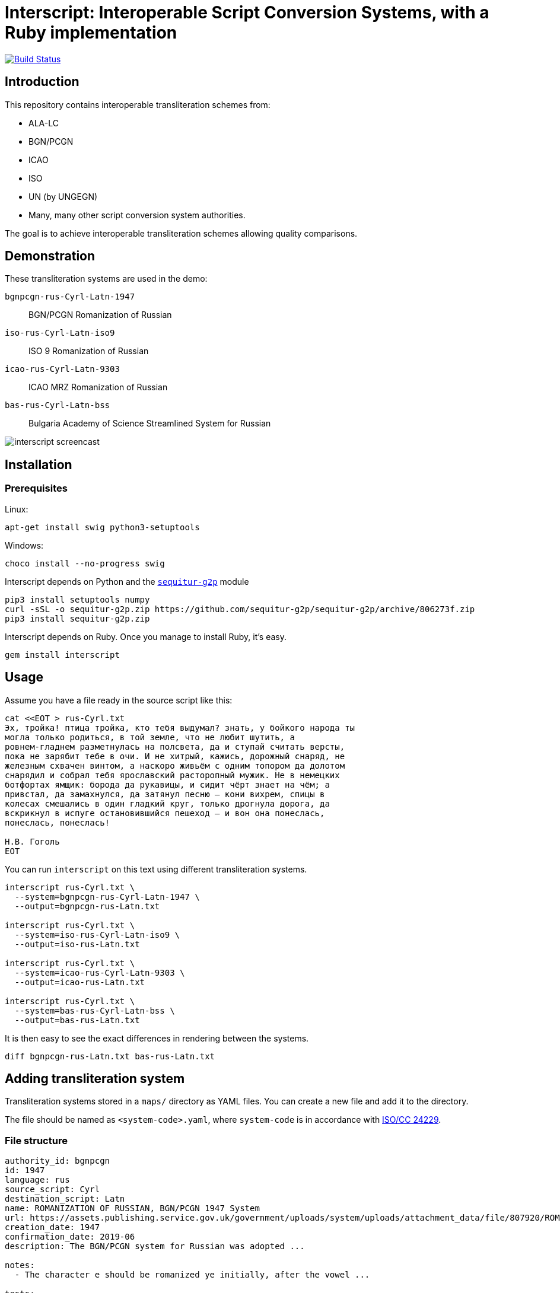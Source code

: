 = Interscript: Interoperable Script Conversion Systems, with a Ruby implementation

image:https://github.com/interscript/interscript/workflows/test/badge.svg["Build Status", link="https://github.com/interscript/interscript/actions?workflow=test"]

== Introduction

This repository contains interoperable transliteration schemes from:

* ALA-LC
* BGN/PCGN
* ICAO
* ISO
* UN (by UNGEGN)
* Many, many other script conversion system authorities.

The goal is to achieve interoperable transliteration schemes allowing quality comparisons.



== Demonstration

These transliteration systems are used in the demo:

`bgnpcgn-rus-Cyrl-Latn-1947`:: BGN/PCGN Romanization of Russian
`iso-rus-Cyrl-Latn-iso9`::     ISO 9 Romanization of Russian
`icao-rus-Cyrl-Latn-9303`::    ICAO MRZ Romanization of Russian
`bas-rus-Cyrl-Latn-bss`::      Bulgaria Academy of Science Streamlined System for Russian

image:demo/20191118-interscript-demo-cast.gif["interscript screencast"]


== Installation

=== Prerequisites

Linux:

[source,sh]
----
apt-get install swig python3-setuptools
----

Windows:

[source,sh]
----
choco install --no-progress swig
----

Interscript depends on Python and the https://github.com/sequitur-g2p/sequitur-g2p[`sequitur-g2p`] module

[source,sh]
----
pip3 install setuptools numpy
curl -sSL -o sequitur-g2p.zip https://github.com/sequitur-g2p/sequitur-g2p/archive/806273f.zip
pip3 install sequitur-g2p.zip
----

Interscript depends on Ruby. Once you manage to install Ruby, it's easy.

[source,sh]
----
gem install interscript
----

== Usage

Assume you have a file ready in the source script like this:

[source,sh]
----
cat <<EOT > rus-Cyrl.txt
Эх, тройка! птица тройка, кто тебя выдумал? знать, у бойкого народа ты
могла только родиться, в той земле, что не любит шутить, а
ровнем-гладнем разметнулась на полсвета, да и ступай считать версты,
пока не зарябит тебе в очи. И не хитрый, кажись, дорожный снаряд, не
железным схвачен винтом, а наскоро живьём с одним топором да долотом
снарядил и собрал тебя ярославский расторопный мужик. Не в немецких
ботфортах ямщик: борода да рукавицы, и сидит чёрт знает на чём; а
привстал, да замахнулся, да затянул песню — кони вихрем, спицы в
колесах смешались в один гладкий круг, только дрогнула дорога, да
вскрикнул в испуге остановившийся пешеход — и вон она понеслась,
понеслась, понеслась!

Н.В. Гоголь
EOT
----

You can run `interscript` on this text using different transliteration systems.

[source,sh]
----
interscript rus-Cyrl.txt \
  --system=bgnpcgn-rus-Cyrl-Latn-1947 \
  --output=bgnpcgn-rus-Latn.txt

interscript rus-Cyrl.txt \
  --system=iso-rus-Cyrl-Latn-iso9 \
  --output=iso-rus-Latn.txt

interscript rus-Cyrl.txt \
  --system=icao-rus-Cyrl-Latn-9303 \
  --output=icao-rus-Latn.txt

interscript rus-Cyrl.txt \
  --system=bas-rus-Cyrl-Latn-bss \
  --output=bas-rus-Latn.txt
----

It is then easy to see the exact differences in rendering between the systems.

[source,sh]
----
diff bgnpcgn-rus-Latn.txt bas-rus-Latn.txt
----

== Adding transliteration system

Transliteration systems stored in a `maps/` directory as YAML files.
You can create a new file and add it to the directory.

The file should be named as `<system-code>.yaml`, where `system-code`
is in accordance with
http://calconnect.gitlab.io/tc-localization/csd-transcription-systems[ISO/CC 24229].

=== File structure

[source,yaml]
----
authority_id: bgnpcgn
id: 1947
language: rus
source_script: Cyrl
destination_script: Latn
name: ROMANIZATION OF RUSSIAN, BGN/PCGN 1947 System
url: https://assets.publishing.service.gov.uk/government/uploads/system/uploads/attachment_data/file/807920/ROMANIZATION_OF_RUSSIAN.pdf
creation_date: 1947
confirmation_date: 2019-06
description: The BGN/PCGN system for Russian was adopted ...

notes:
  - The character e should be romanized ye initially, after the vowel ...

tests:
  - source: ДЛИННОЕ ПОКРЫВАЛО
    expected: DLINNOYE POKRYVALO
  - source: Еловая шишка
    expected: Yelovaya shishka

map:
  rules:
    - pattern: (?<=[АаЕеЁёИиОоУуЫыЭэЮюЯяЙйЪъЬь])\u0415 # Е after a, e, ё, и, о, у, ы, э, ю, я, й, ъ, ь
      result: Ye
    - pattern: \b\u0415 # Е initially
      result: Ye

  characters:
    "\u0410": "A"
    "\u0411": "B"
    "\u0412": "V"
----


=== Rules

The subsection `rules` is placed under the `map` key. All rules are applied in order they are placed before the subsection `characters` applying. Rules apply to an original text, not to a result of previous rules applying.

Each rule has `pattern` and `result` elements.

Pattern is a regex expression. It should be representing as a string without `//` or `%r{}` parentheses. For example `\b\u0415`. In case a rule is depend on previous or next content, lookahead or lookbehind could be used. For example a rule with the pattern `(?<=[АаЕеЁёИиОоУуЫыЭэЮюЯяЙйЪъЬь])\u0415` find every Е after upper or lower case symbols a, e, ё, и, о, у, ы, э, ю, я, й, ъ, ь.

Result is a replacement a for pattern's match. It can contain a string, an Unicode characters specified by a hexadecimal number, a captured group reference. String with hexadecimal number or captured group reference should be double quoted. For example `"Y\u00eb"` or `"\\1\u00b7\\2"`. Captured group are referred by double backslash and group's number.

Because rules are applied in order, multiple rules applicable to the same segment of a string can be addressed by rule ordering, and rules can be used as priority over characters. For example:

[source,yaml]
----
map:
  rules:
    - pattern: \u03B3\u03B3    # γ (before Γ, Ξ, Χ)
      result: ng
    - pattern: (?<![Γγ])\u03B3(?=[ΕεέΗηήΙιίΥυύ])    # γ (before front vowels)
      result: y
----

(γι maps to `yi`; but γγ maps to `ng`. In the case of γγι, the first rule takes priority, and the transliteration is `ngi`: it makes the second rule impossible.)

[source,yaml]
----
map:
  rules:
    - pattern: (?<=\b)\u03BC[πΠ]  # μπ (initially)
      result: b
    - pattern: \u03BC[πΠ]         # μπ (medially)
      result: mb
----

(The first rule applies at the start of a word; the second rule does not specify a context, as it applies in all other cases not covered by the first rule.)

[source,yaml]
----
map:
  rules:
    - pattern: ";"
      result: "?"

  characters
    "\u00B7": ";
----

(This guarantees that any `;` are converted to `?` before any new `;` are introduced; because all three are Latin script, they could be mixed up in ordering.)

Normally rules "`bleed`" each other: once a rule applies to a segment, that segment cannot trigger other rules, because it is already converted to Roman. Exceptionally, it will be necessary to have a rule add or remove characters in the original script, rather than transliterate them, so that the same context can be invoked by two rules in succession:

[source,yaml]
----
map:
  rules:
    - pattern: (?<=[АаЕеЁёИиОоУуЫыЭэЮюЯя])\u042b # Ы after any vowel character
      result: "\u00b7Ы"
    - pattern: \u042b(?=[АаУуЫыЭэ])              # Ы before а, у, ы, or э
      result: "Ы\u00b7"
----

(If the result were `\u00B7Y`, the second rule could not be applied afterwards; but we want ОЫУ to transliterate as `O·Y·U`. In order to make that happen, we preserve the Ы during the rules phase, resulting in О·Ы·У; we only convert the letters to Roman script in the `characters` phase.)

=== Testing transliteration systems

To test all transliteration systems in the `maps/` directory, run:

[source,sh]
----
bundle exec rspec
----

The command takes `source` texts from the `test` section, transforms
them using `rules` and `charmaps` from the `map` key, and compares the
results with `expected:` text from the `source:` section.

To test a specific transliteration system, set the environment variable
`TRANSLIT_SYSTEM` to the system code of the desired system
(i.e. the "`basename`" of the system's YAML file):

[source,sh]
----
TRANSLIT_SYSTEM=bgnpcgn-rus-Cyrl-Latn-1947 bundle exec rspec
----


== ISCS system codes

In accordance with
http://calconnect.gitlab.io/tc-localization/csd-transcription-systems[ISO/CC 24229],
the system code identifying a script conversion system has the following components:

e.g. `bgnpcgn-rus-Cyrl-Latn-1947`:

`bgnpcgn`:: the authority identifier
`rus`:: an ISO 639-{1,2,3,5} language code that this system applies to (For 639-2, use (T) code)
`Cyrl`:: an ISO 15924 script code, identifying the source script
`Latn`:: an ISO 15924 script code, identifying the target script
`1947`:: an identifier unit within the authority to identify this system


== Covered languages

Currently the schemes cover Cyrillic, Armenian, Greek, Arabic and Hebrew.


== Samples to play with

* `rus-Cyrl-1.txt`: Copied from the XLS output from http://www.primorsk.vybory.izbirkom.ru/region/primorsk?action=show&global=true&root=254017025&tvd=4254017212287&vrn=100100067795849&prver=0&pronetvd=0&region=25&sub_region=25&type=242&vibid=4254017212287

* `rus-Cyrl-2.txt`: Copied from the XLS output from http://www.yaroslavl.vybory.izbirkom.ru/region/yaroslavl?action=show&root=764013001&tvd=4764013188704&vrn=4764013188693&prver=0&pronetvd=0&region=76&sub_region=76&type=426&vibid=4764013188704


== References

Reference documents are located at the
https://github.com/interscript/interscript-references[interscript-references repository].
Some specifications that have distribution limitations may not be reproduced there.


== Links to system definitions

* https://www.iso.org/committee/48750.html[ISO/TC 46 (see standards published by WG 3)]
* http://geonames.nga.mil/gns/html/romanization.html[BGN/PCGN and BGN Romanization systems (BGN)]
* https://www.gov.uk/government/publications/romanization-systems[BGN/PCGN Romanization systems (PCGN)]
* https://www.loc.gov/catdir/cpso/roman.html[ALA-LC Romanization systems in current use]
* http://catdir.loc.gov/catdir/cpso/roman.html[ALA-LC Romanization systems from 1997]
* http://www.eki.ee/wgrs/[UN Romanization systems]
* http://www.eki.ee/knab/kblatyl2.htm[EKI KNAB systems]

== Copyright and license

This is a Ribose project. Copyright Ribose.

